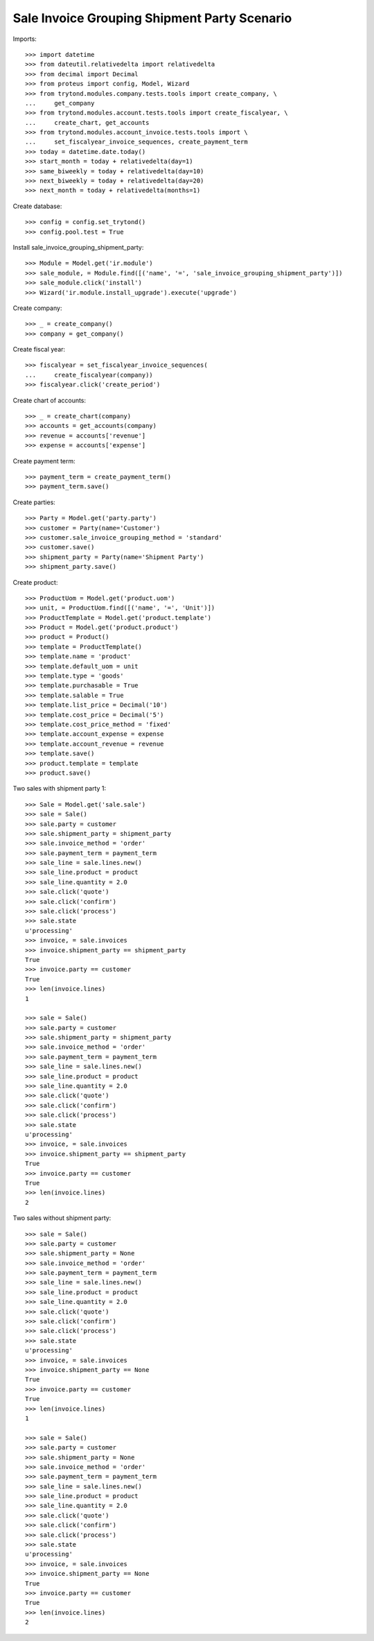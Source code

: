 =============================================
Sale Invoice Grouping Shipment Party Scenario
=============================================

Imports::

    >>> import datetime
    >>> from dateutil.relativedelta import relativedelta
    >>> from decimal import Decimal
    >>> from proteus import config, Model, Wizard
    >>> from trytond.modules.company.tests.tools import create_company, \
    ...     get_company
    >>> from trytond.modules.account.tests.tools import create_fiscalyear, \
    ...     create_chart, get_accounts
    >>> from trytond.modules.account_invoice.tests.tools import \
    ...     set_fiscalyear_invoice_sequences, create_payment_term
    >>> today = datetime.date.today()
    >>> start_month = today + relativedelta(day=1)
    >>> same_biweekly = today + relativedelta(day=10)
    >>> next_biweekly = today + relativedelta(day=20)
    >>> next_month = today + relativedelta(months=1)

Create database::

    >>> config = config.set_trytond()
    >>> config.pool.test = True

Install sale_invoice_grouping_shipment_party::

    >>> Module = Model.get('ir.module')
    >>> sale_module, = Module.find([('name', '=', 'sale_invoice_grouping_shipment_party')])
    >>> sale_module.click('install')
    >>> Wizard('ir.module.install_upgrade').execute('upgrade')

Create company::

    >>> _ = create_company()
    >>> company = get_company()

Create fiscal year::

    >>> fiscalyear = set_fiscalyear_invoice_sequences(
    ...     create_fiscalyear(company))
    >>> fiscalyear.click('create_period')

Create chart of accounts::

    >>> _ = create_chart(company)
    >>> accounts = get_accounts(company)
    >>> revenue = accounts['revenue']
    >>> expense = accounts['expense']

Create payment term::

    >>> payment_term = create_payment_term()
    >>> payment_term.save()

Create parties::

    >>> Party = Model.get('party.party')
    >>> customer = Party(name='Customer')
    >>> customer.sale_invoice_grouping_method = 'standard'
    >>> customer.save()
    >>> shipment_party = Party(name='Shipment Party')
    >>> shipment_party.save()

Create product::

    >>> ProductUom = Model.get('product.uom')
    >>> unit, = ProductUom.find([('name', '=', 'Unit')])
    >>> ProductTemplate = Model.get('product.template')
    >>> Product = Model.get('product.product')
    >>> product = Product()
    >>> template = ProductTemplate()
    >>> template.name = 'product'
    >>> template.default_uom = unit
    >>> template.type = 'goods'
    >>> template.purchasable = True
    >>> template.salable = True
    >>> template.list_price = Decimal('10')
    >>> template.cost_price = Decimal('5')
    >>> template.cost_price_method = 'fixed'
    >>> template.account_expense = expense
    >>> template.account_revenue = revenue
    >>> template.save()
    >>> product.template = template
    >>> product.save()

Two sales with shipment party 1::

    >>> Sale = Model.get('sale.sale')
    >>> sale = Sale()
    >>> sale.party = customer
    >>> sale.shipment_party = shipment_party
    >>> sale.invoice_method = 'order'
    >>> sale.payment_term = payment_term
    >>> sale_line = sale.lines.new()
    >>> sale_line.product = product
    >>> sale_line.quantity = 2.0
    >>> sale.click('quote')
    >>> sale.click('confirm')
    >>> sale.click('process')
    >>> sale.state
    u'processing'
    >>> invoice, = sale.invoices
    >>> invoice.shipment_party == shipment_party
    True
    >>> invoice.party == customer
    True
    >>> len(invoice.lines)
    1

    >>> sale = Sale()
    >>> sale.party = customer
    >>> sale.shipment_party = shipment_party
    >>> sale.invoice_method = 'order'
    >>> sale.payment_term = payment_term
    >>> sale_line = sale.lines.new()
    >>> sale_line.product = product
    >>> sale_line.quantity = 2.0
    >>> sale.click('quote')
    >>> sale.click('confirm')
    >>> sale.click('process')
    >>> sale.state
    u'processing'
    >>> invoice, = sale.invoices
    >>> invoice.shipment_party == shipment_party
    True
    >>> invoice.party == customer
    True
    >>> len(invoice.lines)
    2

Two sales without shipment party::

    >>> sale = Sale()
    >>> sale.party = customer
    >>> sale.shipment_party = None
    >>> sale.invoice_method = 'order'
    >>> sale.payment_term = payment_term
    >>> sale_line = sale.lines.new()
    >>> sale_line.product = product
    >>> sale_line.quantity = 2.0
    >>> sale.click('quote')
    >>> sale.click('confirm')
    >>> sale.click('process')
    >>> sale.state
    u'processing'
    >>> invoice, = sale.invoices
    >>> invoice.shipment_party == None
    True
    >>> invoice.party == customer
    True
    >>> len(invoice.lines)
    1

    >>> sale = Sale()
    >>> sale.party = customer
    >>> sale.shipment_party = None
    >>> sale.invoice_method = 'order'
    >>> sale.payment_term = payment_term
    >>> sale_line = sale.lines.new()
    >>> sale_line.product = product
    >>> sale_line.quantity = 2.0
    >>> sale.click('quote')
    >>> sale.click('confirm')
    >>> sale.click('process')
    >>> sale.state
    u'processing'
    >>> invoice, = sale.invoices
    >>> invoice.shipment_party == None
    True
    >>> invoice.party == customer
    True
    >>> len(invoice.lines)
    2
